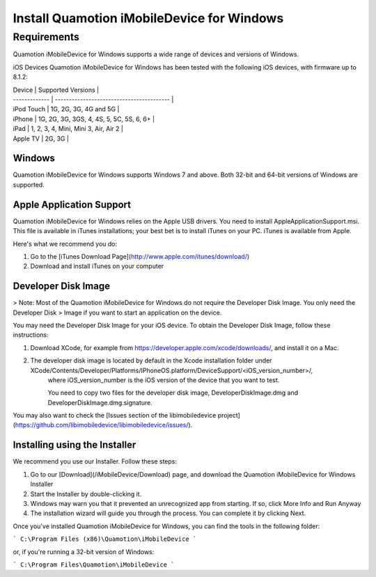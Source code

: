 ﻿Install Quamotion iMobileDevice for Windows
===========================================

Requirements
------------

Quamotion iMobileDevice for Windows supports a wide range of devices and versions of Windows.

iOS Devices
Quamotion iMobileDevice for Windows has been tested with the following iOS devices, with firmware up to 8.1.2: 

| Device		| Supported Versions						| 
| ------------- | ----------------------------------------- |
| iPod Touch	| 1G, 2G, 3G, 4G and 5G						|
| iPhone		| 1G, 2G, 3G, 3GS, 4, 4S, 5, 5C, 5S, 6, 6+	|
| iPad			| 1, 2, 3, 4, Mini, Mini 3, Air, Air 2		|
| Apple TV		| 2G, 3G									|

Windows
"""""""
Quamotion iMobileDevice for Windows supports Windows 7 and above. Both 32-bit and 64-bit versions of Windows are supported. 

Apple Application Support
""""""""""""""""""""""""""

Quamotion iMobileDevice for Windows relies on the Apple USB drivers. You need to install AppleApplicationSupport.msi. 
This file is available in iTunes installations; your best bet is to install iTunes on your PC. iTunes is available from Apple. 

Here's what we recommend you do:

1. Go to the [iTunes Download Page](http://www.apple.com/itunes/download/)
2. Download and install iTunes on your computer

Developer Disk Image
"""""""""""""""""""""

> Note: Most of the Quamotion iMobileDevice for Windows do not require the Developer Disk Image. You only need the Developer Disk 
> Image if you want to start an application on the device. 

You may need the Developer Disk Image for your iOS device. To obtain the Developer Disk Image, follow these instructions: 

1. Download XCode, for example from https://developer.apple.com/xcode/downloads/, and install it on a Mac. 
2. The developer disk image is located by default in the Xcode installation folder under XCode/Contents/Developer/Platforms/IPhoneOS.platform/DeviceSupport/<iOS_version_number>/, 
	where iOS_version_number is the iOS version of the device that you want to test. 
	
	You need to copy two files for the developer disk image, DeveloperDiskImage.dmg and DeveloperDiskImage.dmg.signature. 

You may also want to check the [Issues section of the libimobiledevice project](https://github.com/libimobiledevice/libimobiledevice/issues/). 

Installing using the Installer
""""""""""""""""""""""""""""""

We recommend you use our Installer. Follow these steps:

1. Go to our [Download](/iMobileDevice/Download) page, and download the Quamotion iMobileDevice for Windows Installer
2. Start the Installer by double-clicking it.
3. Windows may warn you that it prevented an unrecognized app from starting. If so, click More Info and Run Anyway
4. The installation wizard will guide you through the process. You can complete it by clicking Next.

Once you've installed Quamotion iMobileDevice for Windows, you can find the tools in the following folder:

```
C:\Program Files (x86)\Quamotion\iMobileDevice
```

or, if you're running a 32-bit version of Windows:

```
C:\Program Files\Quamotion\iMobileDevice
```